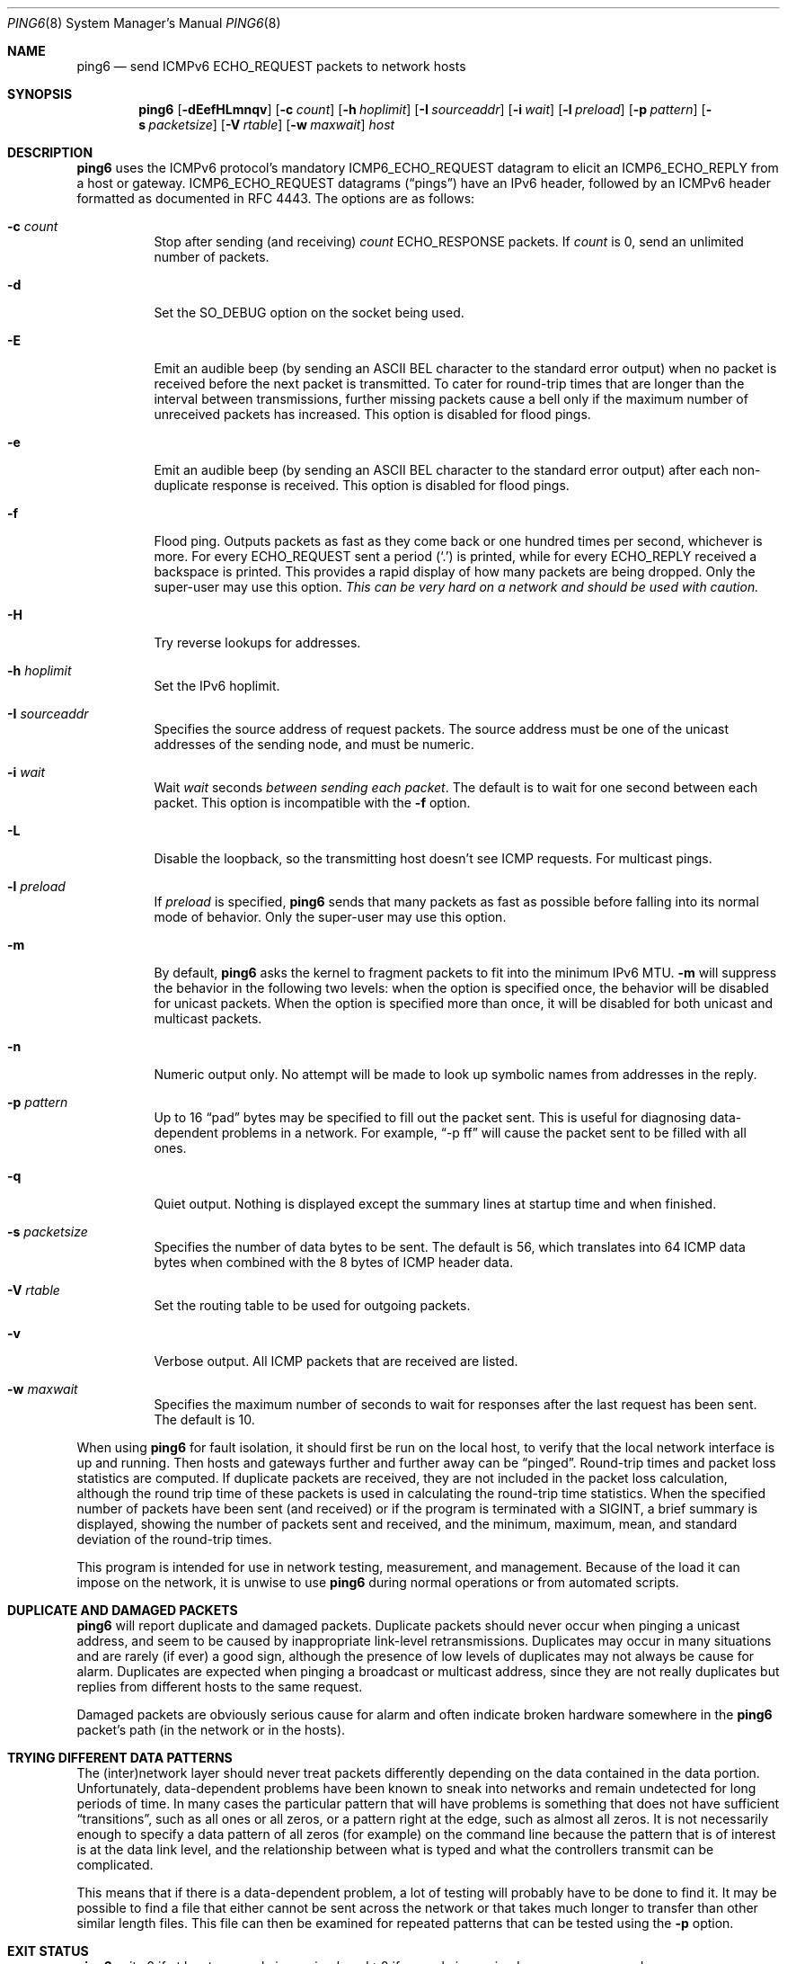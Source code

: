 .\"	$OpenBSD: ping6.8,v 1.61 2016/09/02 15:11:11 florian Exp $
.\"	$KAME: ping6.8,v 1.57 2002/05/26 13:18:25 itojun Exp $
.\"
.\" Copyright (C) 1995, 1996, 1997, and 1998 WIDE Project.
.\" All rights reserved.
.\"
.\" Redistribution and use in source and binary forms, with or without
.\" modification, are permitted provided that the following conditions
.\" are met:
.\" 1. Redistributions of source code must retain the above copyright
.\"    notice, this list of conditions and the following disclaimer.
.\" 2. Redistributions in binary form must reproduce the above copyright
.\"    notice, this list of conditions and the following disclaimer in the
.\"    documentation and/or other materials provided with the distribution.
.\" 3. Neither the name of the project nor the names of its contributors
.\"    may be used to endorse or promote products derived from this software
.\"    without specific prior written permission.
.\"
.\" THIS SOFTWARE IS PROVIDED BY THE PROJECT AND CONTRIBUTORS ``AS IS'' AND
.\" ANY EXPRESS OR IMPLIED WARRANTIES, INCLUDING, BUT NOT LIMITED TO, THE
.\" IMPLIED WARRANTIES OF MERCHANTABILITY AND FITNESS FOR A PARTICULAR PURPOSE
.\" ARE DISCLAIMED.  IN NO EVENT SHALL THE PROJECT OR CONTRIBUTORS BE LIABLE
.\" FOR ANY DIRECT, INDIRECT, INCIDENTAL, SPECIAL, EXEMPLARY, OR CONSEQUENTIAL
.\" DAMAGES (INCLUDING, BUT NOT LIMITED TO, PROCUREMENT OF SUBSTITUTE GOODS
.\" OR SERVICES; LOSS OF USE, DATA, OR PROFITS; OR BUSINESS INTERRUPTION)
.\" HOWEVER CAUSED AND ON ANY THEORY OF LIABILITY, WHETHER IN CONTRACT, STRICT
.\" LIABILITY, OR TORT (INCLUDING NEGLIGENCE OR OTHERWISE) ARISING IN ANY WAY
.\" OUT OF THE USE OF THIS SOFTWARE, EVEN IF ADVISED OF THE POSSIBILITY OF
.\" SUCH DAMAGE.
.\"
.Dd $Mdocdate: September 2 2016 $
.Dt PING6 8
.Os
.Sh NAME
.Nm ping6
.Nd send ICMPv6 ECHO_REQUEST packets to network hosts
.Sh SYNOPSIS
.Nm ping6
.Op Fl dEefHLmnqv
.Op Fl c Ar count
.Op Fl h Ar hoplimit
.Op Fl I Ar sourceaddr
.Op Fl i Ar wait
.Op Fl l Ar preload
.Op Fl p Ar pattern
.Op Fl s Ar packetsize
.Op Fl V Ar rtable
.Op Fl w Ar maxwait
.Ar host
.Sh DESCRIPTION
.Nm
uses the
ICMPv6
protocol's mandatory
.Dv ICMP6_ECHO_REQUEST
datagram to elicit an
.Dv ICMP6_ECHO_REPLY
from a host or gateway.
.Dv ICMP6_ECHO_REQUEST
datagrams
.Pq Dq pings
have an IPv6 header,
followed by an
ICMPv6
header formatted as documented in RFC 4443.
The options are as follows:
.Bl -tag -width Ds
.It Fl c Ar count
Stop after sending
.Pq and receiving
.Ar count
.Dv ECHO_RESPONSE
packets.
If
.Ar count
is 0, send an unlimited number of packets.
.It Fl d
Set the
.Dv SO_DEBUG
option on the socket being used.
.It Fl E
Emit an audible beep (by sending an ASCII BEL character to the
standard error output) when no packet is received before the next
packet is transmitted.
To cater for round-trip times that are longer than the interval
between transmissions, further missing packets cause a bell only
if the maximum number of unreceived packets has increased.
This option is disabled for flood pings.
.It Fl e
Emit an audible beep (by sending an ASCII BEL character to the
standard error output) after each non-duplicate response is received.
This option is disabled for flood pings.
.It Fl f
Flood ping.
Outputs packets as fast as they come back or one hundred times per second,
whichever is more.
For every
.Dv ECHO_REQUEST
sent a period
.Pq Sq \&.
is printed, while for every
.Dv ECHO_REPLY
received a backspace is printed.
This provides a rapid display of how many packets are being dropped.
Only the super-user may use this option.
.Bf -emphasis
This can be very hard on a network and should be used with caution.
.Ef
.It Fl H
Try reverse lookups for addresses.
.It Fl h Ar hoplimit
Set the IPv6 hoplimit.
.It Fl I Ar sourceaddr
Specifies the source address of request packets.
The source address must be one of the unicast addresses of the sending node,
and must be numeric.
.It Fl i Ar wait
Wait
.Ar wait
seconds
.Em between sending each packet .
The default is to wait for one second between each packet.
This option is incompatible with the
.Fl f
option.
.It Fl L
Disable the loopback, so the transmitting host doesn't see ICMP
requests.
For multicast pings.
.It Fl l Ar preload
If
.Ar preload
is specified,
.Nm
sends that many packets as fast as possible before falling into its normal
mode of behavior.
Only the super-user may use this option.
.It Fl m
By default,
.Nm
asks the kernel to fragment packets to fit into the minimum IPv6 MTU.
.Fl m
will suppress the behavior in the following two levels:
when the option is specified once, the behavior will be disabled for
unicast packets.
When the option is specified more than once, it will be disabled for both
unicast and multicast packets.
.It Fl n
Numeric output only.
No attempt will be made to look up symbolic names from addresses in the reply.
.It Fl p Ar pattern
Up to 16
.Dq pad
bytes may be specified to fill out the packet sent.
This is useful for diagnosing data-dependent problems in a network.
For example,
.Dq -p ff
will cause the packet sent to be filled with all
ones.
.\" new ipsec
.\".It Fl P Ar policy
.\".Ar policy
.\"specifies IPsec policy to be used for the probe.
.It Fl q
Quiet output.
Nothing is displayed except the summary lines at startup time and
when finished.
.\".It Fl R
.\"Make the kernel believe that the target
.\".Ar host
.\".Po
.\"or the first
.\".Ar hop
.\"if you specify
.\".Ar hops
.\".Pc
.\"is reachable, by injecting upper-layer reachability confirmation hint.
.\"The option is meaningful only if the target
.\".Ar host
.\".Pq or the first hop
.\"is a neighbor.
.It Fl s Ar packetsize
Specifies the number of data bytes to be sent.
The default is 56, which translates into 64
ICMP
data bytes when combined
with the 8 bytes of
ICMP
header data.
.It Fl V Ar rtable
Set the routing table to be used for outgoing packets.
.It Fl v
Verbose output.
All ICMP packets
that are received are listed.
.It Fl w Ar maxwait
Specifies the maximum number of seconds to wait for responses
after the last request has been sent.
The default is 10.
.El
.Pp
When using
.Nm
for fault isolation, it should first be run on the local host, to verify
that the local network interface is up and running.
Then hosts and gateways further and further away can be
.Dq pinged .
Round-trip times and packet loss statistics are computed.
If duplicate packets are received, they are not included in the packet
loss calculation, although the round trip time of these packets is used
in calculating the round-trip time statistics.
When the specified number of packets have been sent
.Pq and received
or if the program is terminated with a
.Dv SIGINT ,
a brief summary is displayed, showing the number of packets sent and
received, and the minimum, maximum, mean, and standard deviation of
the round-trip times.
.Pp
This program is intended for use in network testing, measurement, and
management.
Because of the load it can impose on the network, it is unwise to use
.Nm
during normal operations or from automated scripts.
.\" .Sh ICMP PACKET DETAILS
.\" An IP header without options is 20 bytes.
.\" An
.\" .Tn ICMP
.\" .Tn ECHO_REQUEST
.\" packet contains an additional 8 bytes worth of
.\" .Tn ICMP
.\" header followed by an arbitrary amount of data.
.\" When a
.\" .Ar packetsize
.\" is given, this indicated the size of this extra piece of data
.\" .Pq the default is 56 .
.\" Thus the amount of data received inside of an IP packet of type
.\" .Tn ICMP
.\" .Tn ECHO_REPLY
.\" will always be 8 bytes more than the requested data space
.\" .Pq the Tn ICMP header .
.\" .Pp
.\" If the data space is at least eight bytes large,
.\" .Nm
.\" uses the first eight bytes of this space to include a timestamp which
.\" it uses in the computation of round trip times.
.\" If less than eight bytes of pad are specified, no round trip times are
.\" given.
.Sh DUPLICATE AND DAMAGED PACKETS
.Nm
will report duplicate and damaged packets.
Duplicate packets should never occur when pinging a unicast address,
and seem to be caused by
inappropriate link-level retransmissions.
Duplicates may occur in many situations and are rarely
.Pq if ever
a good sign, although the presence of low levels of duplicates may not
always be cause for alarm.
Duplicates are expected when pinging a broadcast or multicast address,
since they are not really duplicates but replies from different hosts
to the same request.
.Pp
Damaged packets are obviously serious cause for alarm and often
indicate broken hardware somewhere in the
.Nm
packet's path
.Pq in the network or in the hosts .
.Sh TRYING DIFFERENT DATA PATTERNS
The
(inter)network
layer should never treat packets differently depending on the data
contained in the data portion.
Unfortunately, data-dependent problems have been known to sneak into
networks and remain undetected for long periods of time.
In many cases the particular pattern that will have problems is something
that does not have sufficient
.Dq transitions ,
such as all ones or all zeros, or a pattern right at the edge, such as
almost all zeros.
It is not
necessarily enough to specify a data pattern of all zeros (for example)
on the command line because the pattern that is of interest is
at the data link level, and the relationship between what is typed and
what the controllers transmit can be complicated.
.Pp
This means that if there is a data-dependent problem,
a lot of testing will probably have to be done to find it.
It may be possible to find a file that either cannot
be sent across the network or that takes much longer to transfer than
other similar length files.
This file can then be examined for repeated patterns that can be tested
using the
.Fl p
option.
.Sh EXIT STATUS
.Nm
exits 0 if at least one reply is received,
and \*(Gt0 if no reply is received or an error occurred.
.Sh EXAMPLES
Normally,
.Nm
works just like
.Xr ping 8
would work; the following will send ICMPv6 echo requests to dst.foo.com:
.Bd -literal -offset indent
$ ping6 -n dst.foo.com
.Ed
.Pp
The following will send ICMPv6 echo requests to the link-local all-node
multicast address.
The packet reaches all nodes on the network link attached to the wi0
interface.
.Bd -literal -offset indent
$ ping6 ff02::1%wi0
.Ed
.Sh SEE ALSO
.Xr netstat 1 ,
.Xr icmp6 4 ,
.Xr inet6 4 ,
.Xr ip6 4 ,
.Xr ifconfig 8 ,
.Xr ping 8 ,
.Xr route6d 8 ,
.Xr traceroute6 8
.Sh STANDARDS
.Rs
.%A A. Conta
.%A S. Deering
.%A M. Gupta
.%D March 2006
.%R RFC 4443
.%T "Internet Control Message Protocol (ICMPv6) for the Internet Protocol Version 6 (IPv6) Specification"
.Re
.Sh HISTORY
The
.Xr ping 8
command first appeared in
.Bx 4.3 .
The
.Nm
command with IPv6 support first appeared in the WIDE Hydrangea IPv6
protocol stack kit.
.Sh BUGS
.\" except for bsdi
.Nm
is intentionally separate from
.Xr ping 8 .
